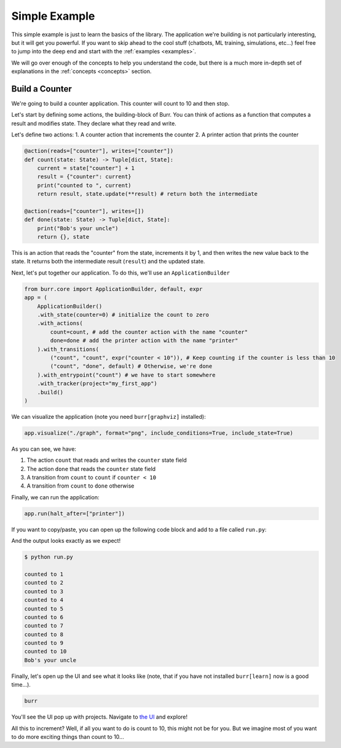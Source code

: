 .. _simpleexample:

=================
Simple Example
=================
This simple example is just to learn the basics of the library. The application we're building is not particularly interesting,
but it will get you powerful. If you want to skip ahead to the cool stuff (chatbots,
ML training, simulations, etc...) feel free to jump into the deep end and start with the :ref:`examples <examples>`.

We will go over enough of the concepts to help you understand the code, but there is a much more in-depth set of
explanations in the :ref:`concepts <concepts>` section.

------------------
Build a Counter
------------------
We're going to build a counter application. This counter will count to 10 and then stop.

Let's start by defining some actions, the building-block of Burr. You can think of actions as a function that
computes a result and modifies state. They declare what they read and write.

Let's define two actions:
1. A counter action that increments the counter
2. A printer action that prints the counter


.. code-block:: python

    @action(reads=["counter"], writes=["counter"])
    def count(state: State) -> Tuple[dict, State]:
        current = state["counter"] + 1
        result = {"counter": current}
        print("counted to ", current)
        return result, state.update(**result) # return both the intermediate

    @action(reads=["counter"], writes=[])
    def done(state: State) -> Tuple[dict, State]:
        print("Bob's your uncle")
        return {}, state

This is an action that reads the "counter" from the state, increments it by 1, and then writes the new value back to the state.
It returns both the intermediate result (``result``) and the updated state.

Next, let's put together our application. To do this, we'll use an ``ApplicationBuilder``

.. code-block:: python

    from burr.core import ApplicationBuilder, default, expr
    app = (
        ApplicationBuilder()
        .with_state(counter=0) # initialize the count to zero
        .with_actions(
            count=count, # add the counter action with the name "counter"
            done=done # add the printer action with the name "printer"
        ).with_transitions(
            ("count", "count", expr("counter < 10")), # Keep counting if the counter is less than 10
            ("count", "done", default) # Otherwise, we're done
        ).with_entrypoint("count") # we have to start somewhere
        .with_tracker(project="my_first_app")
        .build()
    )


We can visualize the application (note you need ``burr[graphviz]`` installed):

.. code-block:: python

    app.visualize("./graph", format="png", include_conditions=True, include_state=True)

.. image:: ../_static/counter.png
    :align: center

As you can see, we have:

1. The action ``count`` that reads and writes the ``counter`` state field
2. The action ``done`` that reads the ``counter`` state field
3. A transition from ``count`` to ``count`` if ``counter < 10``
4. A transition from ``count`` to ``done`` otherwise

Finally, we can run the application:

.. code-block:: python

    app.run(halt_after=["printer"])

If you want to copy/paste, you can open up the following code block and add to a file called ``run.py``:

.. collapse:: <code>run.py</code>

    .. code-block:: python

        from typing import Tuple

        from burr.core import (
            action,
            State,
            ApplicationBuilder,
            default,
            expr
        )


        @action(reads=["counter"], writes=["counter"])
        def count(state: State) -> Tuple[dict, State]:
            current = state["counter"] + 1
            result = {"counter": current}
            print("counted to ", current)
            return result, state.update(**result)  # return both the intermediate


        @action(reads=["counter"], writes=[])
        def done(state: State) -> Tuple[dict, State]:
            print("Bob's your uncle")
            return {}, state


        if __name__ == '__main__':
            app = (
                ApplicationBuilder()
                .with_state(counter=0)  # initialize the count to zero
                .with_actions(
                    count=count,  # add the counter action with the name "counter"
                    done=done  # add the printer action with the name "printer"
                ).with_transitions(
                    ("count", "count", expr("counter < 10")),  # Keep counting if the counter is less than 10
                    ("count", "done", default)  # Otherwise, we're done
                ).with_entrypoint("count")  # we have to start somewhere
                .with_tracker(project="my_first_app")
                .build()
            )
            app.visualize("./graph", format="png", include_conditions=True, include_state=True)
            app.run(halt_after=["done"])


And the output looks exactly as we expect!

.. code-block:: text

    $ python run.py

    counted to 1
    counted to 2
    counted to 3
    counted to 4
    counted to 5
    counted to 6
    counted to 7
    counted to 8
    counted to 9
    counted to 10
    Bob's your uncle

Finally, let's open up the UI and see what it looks like (note, that if you have not installed ``burr[learn]`` now is a good time...).

.. code-block:: bash

    burr

You'll see the UI pop up with projects. Navigate to `the UI <http://localhost:7241/project/my_first_app>`_ and explore!

All this to increment? Well, if all you want to do is count to 10, this might not be for you. But we imagine most of you want to do more exciting things
than count to 10...
